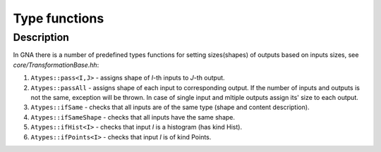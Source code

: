 Type functions
~~~~~~~~~~~~~~

Description
^^^^^^^^^^^

In GNA there is a number of predefined types functions for setting
sizes(shapes) of
outputs based on inputs sizes, see `core/TransformationBase.hh`:

1. ``Atypes::pass<I,J>`` - assigns shape of `I`-th inputs to `J`-th output.
2. ``Atypes::passAll`` - assigns shape of each input to corresponding output. If
   the number of inputs and outputs is not the same, exception will be thrown.
   In case of single input and mltiple outputs assign its' size to each
   output.
3. ``Atypes::ifSame`` - checks that all inputs are of the same type (shape and
   content description).
4. ``Atypes::ifSameShape`` - checks that all inputs have the same shape.
5. ``Atypes::ifHist<I>`` - checks that input `I` is a histogram (has kind Hist).
6. ``Atypes::ifPoints<I>`` - checks that input `I` is of kind Points.
